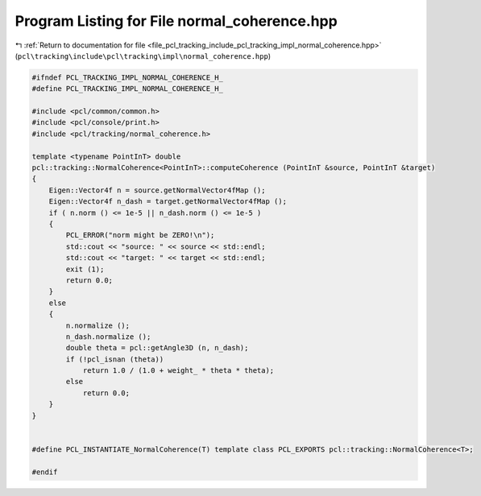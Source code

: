 
.. _program_listing_file_pcl_tracking_include_pcl_tracking_impl_normal_coherence.hpp:

Program Listing for File normal_coherence.hpp
=============================================

|exhale_lsh| :ref:`Return to documentation for file <file_pcl_tracking_include_pcl_tracking_impl_normal_coherence.hpp>` (``pcl\tracking\include\pcl\tracking\impl\normal_coherence.hpp``)

.. |exhale_lsh| unicode:: U+021B0 .. UPWARDS ARROW WITH TIP LEFTWARDS

.. code-block:: cpp

   #ifndef PCL_TRACKING_IMPL_NORMAL_COHERENCE_H_
   #define PCL_TRACKING_IMPL_NORMAL_COHERENCE_H_
   
   #include <pcl/common/common.h>
   #include <pcl/console/print.h>
   #include <pcl/tracking/normal_coherence.h>
   
   template <typename PointInT> double 
   pcl::tracking::NormalCoherence<PointInT>::computeCoherence (PointInT &source, PointInT &target)
   {
       Eigen::Vector4f n = source.getNormalVector4fMap ();
       Eigen::Vector4f n_dash = target.getNormalVector4fMap ();
       if ( n.norm () <= 1e-5 || n_dash.norm () <= 1e-5 )
       {
           PCL_ERROR("norm might be ZERO!\n");
           std::cout << "source: " << source << std::endl;
           std::cout << "target: " << target << std::endl;
           exit (1);
           return 0.0;
       }
       else
       {
           n.normalize ();
           n_dash.normalize ();
           double theta = pcl::getAngle3D (n, n_dash);
           if (!pcl_isnan (theta))
               return 1.0 / (1.0 + weight_ * theta * theta);
           else
               return 0.0;
       }
   }
   
   
   #define PCL_INSTANTIATE_NormalCoherence(T) template class PCL_EXPORTS pcl::tracking::NormalCoherence<T>;
   
   #endif
